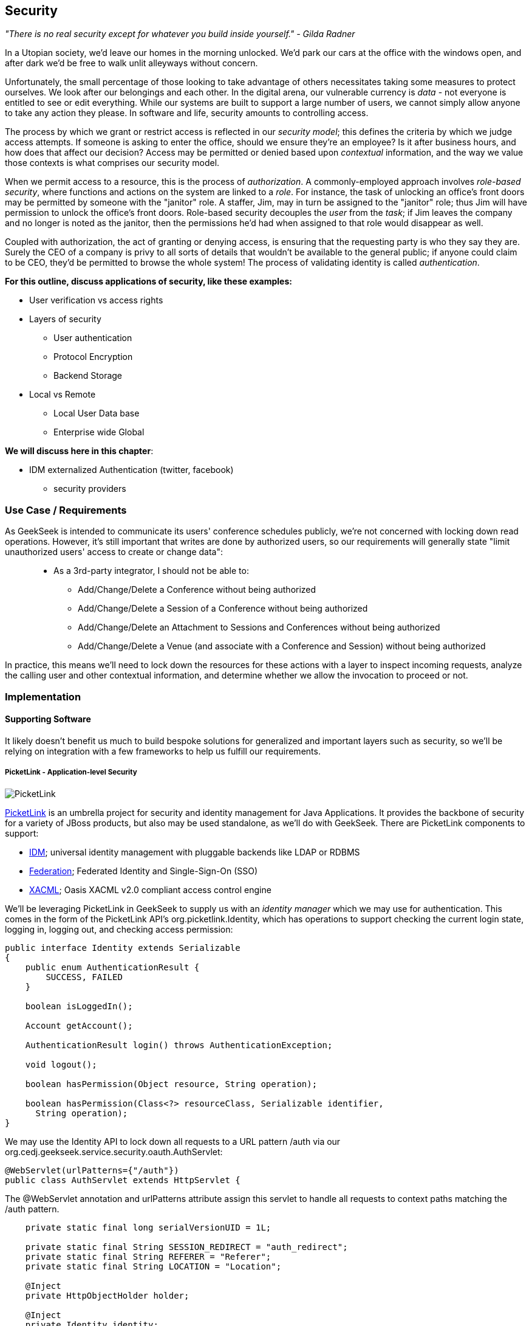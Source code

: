 == Security

_"There is no real security except for whatever you build inside yourself." - Gilda Radner_

In a Utopian society, we'd leave our homes in the morning unlocked.  We'd park our cars at the office with the windows open, and after dark we'd be free to walk unlit alleyways without concern.

Unfortunately, the small percentage of those looking to take advantage of others necessitates taking some measures to protect ourselves.  We look after our belongings and each other.  In the digital arena, our vulnerable currency is _data_ - not everyone is entitled to see or edit everything.  While our systems are built to support a large number of users, we cannot simply allow anyone to take any action they please.  In software and life, security amounts to controlling access.

The process by which we grant or restrict access is reflected in our _security model_; this defines the criteria by which we judge access attempts.  If someone is asking to enter the office, should we ensure they're an employee?  Is it after business hours, and how does that affect our decision?  Access may be permitted or denied based upon _contextual_ information, and the way we value those contexts is what comprises our security model.

When we permit access to a resource, this is the process of _authorization_.  A commonly-employed approach involves _role-based security_, where functions and actions on the system are linked to a _role_.  For instance, the task of unlocking an office's front doors may be permitted by someone with the "janitor" role.  A staffer, Jim, may in turn be assigned to the "janitor" role; thus Jim will have permission to unlock the office's front doors.  Role-based security decouples the _user_ from the _task_; if Jim leaves the company and no longer is noted as the janitor, then the permissions he'd had when assigned to that role would disappear as well.  

Coupled with authorization, the act of granting or denying access, is ensuring that the requesting party is who they say they are.  Surely the CEO of a company is privy to all sorts of details that wouldn't be available to the general public; if anyone could claim to be CEO, they'd be permitted to browse the whole system!  The process of validating identity is called _authentication_.

*For this outline, discuss applications of security, like these examples:*

* User verification vs access rights
* Layers of security
** User authentication
** Protocol Encryption
** Backend Storage
* Local vs Remote
** Local User Data base
** Enterprise wide Global

*We will discuss here in this chapter*:

* IDM externalized Authentication (twitter, facebook)
** security providers

=== Use Case / Requirements

As GeekSeek is intended to communicate its users' conference schedules publicly, we're not concerned with locking down read operations.  However, it's still important that writes are done by authorized users, so our requirements will generally state "limit unauthorized users' access to create or change data":
____
* As a 3rd-party integrator, I should not be able to:
** Add/Change/Delete a Conference without being authorized
** Add/Change/Delete a Session of a Conference without being authorized
** Add/Change/Delete an Attachment to Sessions and Conferences without being authorized
** Add/Change/Delete a Venue (and associate with a Conference and Session) without being authorized
____

In practice, this means we'll need to lock down the resources for these actions with a layer to inspect incoming requests, analyze the calling user and other contextual information, and determine whether we allow the invocation to proceed or not.

=== Implementation

==== Supporting Software

It likely doesn't benefit us much to build bespoke solutions for generalized and important layers such as security, so we'll be relying on integration with a few frameworks to help us fulfill our requirements.


===== PicketLink - Application-level Security

image:images/ch09-security/picketlink.png["PicketLink"]

http://www.jboss.org/picketlink[PicketLink] is an umbrella project for security and identity management for Java Applications.  It provides the backbone of security for a variety of JBoss products, but also may be used standalone, as we'll do with GeekSeek.  There are PicketLink components to support:

* http://www.jboss.org/picketlink/IDM.html[IDM]; universal identity management with pluggable backends like LDAP or RDBMS
* http://www.jboss.org/picketlink/Fed[Federation]; Federated Identity and Single-Sign-On (SSO)
* http://www.jboss.org/picketlink/XACML.html[XACML]; Oasis XACML v2.0 compliant access control engine

We'll be leveraging PicketLink in GeekSeek to supply us with an _identity manager_ which we may use for authentication.  This comes in the form of the PicketLink API's +org.picketlink.Identity+, which has operations to support checking the current login state, logging in, logging out, and checking access permission:

[source,java]
----
public interface Identity extends Serializable
{
    public enum AuthenticationResult {
        SUCCESS, FAILED
    }

    boolean isLoggedIn();

    Account getAccount();

    AuthenticationResult login() throws AuthenticationException;

    void logout();

    boolean hasPermission(Object resource, String operation);

    boolean hasPermission(Class<?> resourceClass, Serializable identifier, 
      String operation);
}
----

We may use the +Identity+ API to lock down all requests to a URL pattern +/auth+ via our +org.cedj.geekseek.service.security.oauth.AuthServlet+:

[source,java]
----
@WebServlet(urlPatterns={"/auth"})
public class AuthServlet extends HttpServlet {
----

The +@WebServlet+ annotation and +urlPatterns+ attribute assign this servlet to handle all requests to context paths matching the +/auth+ pattern.

[source,java]
----
    private static final long serialVersionUID = 1L;

    private static final String SESSION_REDIRECT = "auth_redirect";
    private static final String REFERER = "Referer";
    private static final String LOCATION = "Location";

    @Inject
    private HttpObjectHolder holder;

    @Inject
    private Identity identity;
----

Here we define some constants and inject the PicketLink +@Identity+.  We may then use these in our servlet's +service+ method, called by the contained on incoming client requests:

[source,java]
----
    @Override
    public void service(ServletRequest req, ServletResponse resp) throws IOException,
        ServletException {

        HttpServletRequest request = (HttpServletRequest)req;
        HttpServletResponse response = (HttpServletResponse)resp;
        HttpSession session = request.getSession();
        holder.setup(request, response);

        if(!identity.isLoggedIn()) {
            if(session.getAttribute(SESSION_REDIRECT) == null) {
                session.setAttribute(SESSION_REDIRECT, request.getHeader(REFERER));
            }

            try {
                AuthenticationResult status = identity.login();
                if(status == AuthenticationResult.FAILED) {
                    if(response.getStatus() == 302) { // Authenticator is requesting a redirect
                        return;
                    }
                    response.setStatus(400);
                    response.getWriter().append("FAILED");
                } else {
                    String url = String.valueOf(request.getSession().getAttribute(SESSION_REDIRECT));
                    response.setStatus(302);
                    response.setHeader(LOCATION, url);
                    request.getSession().removeAttribute(SESSION_REDIRECT);
                }
            } catch(AuthenticationException e) {
                response.setStatus(400);
                response.getWriter().append(e.getMessage());
                e.printStackTrace();
            }
        }
        else {
            response.setStatus(302);
            response.setHeader("Location", request.getHeader("Referer"));
            response.getWriter().append("ALREADY_LOGGED_IN");
        }
    }
}
----

By using the operations permitted by the +Identity+ API to check the login state and perform a login if necessary, we may set the appropriate HTTP status codes and authentication redirect attributes.

CDI beans will also be interested in knowing the current +User+ we have logged-in.  A PicketLink +Identity+ is associated with an implementation of +org.picketlink.idm.model.Account+, and we link an +Identity+ to a +User+ via our +org.cedj.geekseek.service.security.picketlink.UserAccount+.

[source,java]
----
public class UserAccount implements Account {

    private User user;

    public UserAccount(User user) {
        Validate.requireNonNull(user, "User must be specified");
        this.user = user;
    }

    public User getUser() {
        return user;
    }
    ...
----

With the line between an +Identity+ and our own +User+ object now drawn, we may make the current +User+ available as an injection target by supplying a CDI producer method, scoped to the current request.  This is handled by +org.cedj.geekseek.service.security.CurrentUserProducer+:

[source,java]
----
import javax.enterprise.context.RequestScoped;
import javax.enterprise.inject.Produces;
import javax.inject.Inject;

import org.cedj.geekseek.domain.Current;
import org.cedj.geekseek.domain.user.model.User;
import org.cedj.geekseek.service.security.picketlink.UserAccount;
import org.picketlink.Identity;

@RequestScoped
public class CurrentUserProducer {

    @Inject
    private Identity identity;

    @Produces @Current
    public User getCurrentUser() {
        if(identity.isLoggedIn()) {
            return ((UserAccount)identity.getAccount()).getUser();
        }
        return null;
    }
}
----

The class above will supply a +User+ to fields annotated with +@Current+, or null if no one is logged in.  As we've seen, our +UserAccount+ implementation will allow us to call +getUser()+ on the current +Identity+.

Here we've shown the use of PicketLink as a handy security abstraction, but we haven't done any real authentication or authorization yet.  For that, we'll need to implement a provider which will power the IDM requirements we have to enable social login via Twitter.

===== Agorava and Social Authentication

http://agorava.org/[Agorava] is a library consisting of CDI beans and extensions for interaction with the predominant social networks.  Its featureset touts:

* A generic and portable REST client API
* A generic API to work with OAuth 1.0a and 2.0 services
* A generic API to interact with JSON serialization and de-serialization
* A generic identification API to retrieve basic user information from a Social Service
* Specific APIs for Twitter, Facebook and LinkedIn

In short, we'll be using Agorava to handle our _authentication_ process and do the behind-the-scenes interaction with Twitter, enabling our sign-in integration.

* Agorava and PicketLink hidden in Security Module
** Auto attaches where it's needed via Interceptors, DefaultExceptionMappers and Servlets
** @Produces @Current User

+org.cedj.geekseek.service.security.oauth.SessionProducer+
[source,java]
----
import javax.enterprise.context.SessionScoped;
import javax.enterprise.inject.Default;
import javax.enterprise.inject.Produces;

import org.agorava.Twitter;
import org.agorava.core.api.oauth.OAuthSession;
import org.agorava.core.cdi.Current;

public class SessionProducer implements Serializable {

    private static final long serialVersionUID = 1L;

    @SessionScoped
    @Produces
    @Twitter
    @Current
    public OAuthSession produceOauthSession(@Twitter @Default OAuthSession session) {
        return session;
    }
}
----

*** Only point 'shared' between other modules. Someone produces a @Current User == Authorized request
*** Makes it easy to test Security Related entry points via
**** Deploy custom Test scoped @Current User producer
**** Use warp to setup authorized or not scenarios

* OAuth via Twitter for UI
** Agovara hidden behind PicketLink API's
** Generates a users API token on login
* Option to use GeekSeek API Tokens for REST api calls

+org.cedj.geekseek.service.security.oauth+
[source,java]
----
import javax.annotation.PostConstruct;
import javax.ejb.Singleton;
import javax.ejb.Startup;
import javax.enterprise.context.ApplicationScoped;
import javax.enterprise.inject.Produces;

import org.agorava.Twitter;
import org.agorava.core.api.oauth.OAuthAppSettings;
import org.agorava.core.oauth.SimpleOAuthAppSettingsBuilder;

@ApplicationScoped
@Startup @Singleton
public class SettingsProducer implements Serializable {

    private static final long serialVersionUID = 1L;

    private static final String PROP_API_KEY = "AUTH_API_KEY";
    private static final String PROP_API_SECRET = "AUTH_API_SECRET";
    private static final String PROP_API_CALLBACK = "AUTH_CALLBACK";

    @Produces @Twitter @ApplicationScoped
    public static OAuthAppSettings createSettings() {
        String apiKey = System.getenv(PROP_API_KEY);
        String apiSecret = System.getenv(PROP_API_SECRET);
        String apiCallback = System.getenv(PROP_API_CALLBACK);
        if(apiCallback == null) {
            apiCallback = "auth";
        }

        SimpleOAuthAppSettingsBuilder builder = new SimpleOAuthAppSettingsBuilder();
        builder.apiKey(apiKey).apiSecret(apiSecret).callback(apiCallback);

        return builder.build();
    }

    @PostConstruct
    public void validateEnvironment() {
        String apiKey = System.getenv(PROP_API_KEY);
        if(apiKey == null) {
            throw new IllegalStateException(PROP_API_KEY + " env variable must be set");
        }
        String apiSecret = System.getenv(PROP_API_SECRET);
        if(apiSecret == null) {
            throw new IllegalStateException(PROP_API_SECRET + " env variable must be set");
        }
    }
}
----

+org.cedj.geekseek.service.security.user.UserRegistration+ fired from OAuthAuthenticator:
[source,java]
----
import javax.enterprise.event.Observes;
import javax.inject.Inject;

import org.agorava.core.api.oauth.OAuthToken;
import org.agorava.twitter.model.TwitterProfile;
import org.cedj.geekseek.domain.Repository;
import org.cedj.geekseek.domain.user.model.User;
import org.cedj.geekseek.service.security.oauth.SuccessfulAuthentication;

public class UserRegistration {

    @Inject
    private Repository<User> repository;

    public void registerUser(@Observes SuccessfulAuthentication event) {
        TwitterProfile profile = (TwitterProfile)event.getProfile();

        User user = repository.get(profile.getScreenName());
        if(user == null) {
            user = new User(profile.getScreenName());
        }
        user.setName(profile.getFullName());
        user.setBio(profile.getDescription());
        user.setAvatarUrl(profile.getProfileImageUrl());
        OAuthToken token = event.getToken();
        user.setAccessToken(token.getSecret() + "|" + token.getToken());
        if(user.getApiToken() == null) {
            user.setApiToken(UUID.randomUUID().toString());
        }

        repository.store(user);
    }
}
----

By annotating the +OAuthAuthenticator+ with +@PicketLink+, this denotes that this is the authenticator instance to be used by PicketLink.

+org.cedj.geekseek.service.security.picketlink.OAuthAuthenticator+
[source,java]
----
@ApplicationScoped
@PicketLink
public class OAuthAuthenticator extends BaseAuthenticator {

    private static final String AUTH_COOKIE_NAME = "auth";
    private static final String LOCATION = "Location";

    @Inject @PicketLink
    private Instance<HttpServletRequest> requestInst;

    @Inject @PicketLink
    private Instance<HttpServletResponse> responseInst;

    @Inject
    private Repository<User> repository;

    @Inject
    private OAuthService service;

    @Inject @Twitter @Current
    private OAuthSession session;

    @Inject
    private Event<SuccessfulAuthentication> successful;

    @Override
    public void authenticate() {
        HttpServletRequest request = requestInst.get();
        HttpServletResponse response = responseInst.get();

        if(request == null || response == null) {
            setStatus(AuthenticationStatus.FAILURE);
        } else {
            if(session.isConnected()) { // already got a active session going
                OAuthSession session = service.getSession();
                UserProfile userProfile = session.getUserProfile();

                User user = repository.get(userProfile.getId());
                if(user == null) {  // can't find a matching account, shouldn't really happen
                    setStatus(AuthenticationStatus.FAILURE);
                } else {
                    setAccount(new UserAccount(user));
                    setStatus(AuthenticationStatus.SUCCESS);
                }
            } else {
                // Callback
                String verifier = request.getParameter(service.getVerifierParamName());
                if(verifier != null) {
                    session.setVerifier(verifier);
                    service.initAccessToken();

                    // https://issues.jboss.org/browse/AGOVA-53
                    successful.fire(new SuccessfulAuthentication(service.getSession().getUserProfile(), service.getAccessToken()));

                    String screenName = ((TwitterProfile)service.getSession().getUserProfile()).getScreenName();
                    User user = repository.get(screenName);
                    if(user == null) { // can't find a matching account
                        setStatus(AuthenticationStatus.FAILURE);
                    } else {
                        setAccount(new UserAccount(user));
                        setStatus(AuthenticationStatus.SUCCESS);
                        response.addCookie(new Cookie(AUTH_COOKIE_NAME, user.getApiToken()));
                    }

                } else {
                    // initiate redirect request to 3. party
                    String redirectUrl = service.getAuthorizationUrl();

                    response.setStatus(302);
                    response.setHeader(LOCATION, redirectUrl);
                    setStatus(AuthenticationStatus.DEFERRED);
                }
            }
        }
    }
}
----

=== Requirement Test Scenarios

==== Overview

* PUT data
* GET data
* POST data
* PATCH data
* DELETE data
* OPTIONS filtered

* Login
** Exception cases


==== Setup

* Warp, Resolver, nothing new
* CDI Producers to Produce @Current User

* Filtering OPTIONS Allow header
** Should not allow POST, PUT, PATCH or DELETE in Allow header if unauthorized
*** https://github.com/arquillian/continuous-enterprise-development/blob/master/code/application/service/security/src/test/java/org/cedj/geekseek/service/security/test/integration/SecuredOptionsTestCase.java[SecuredOptionsTestCase]

[source,java]
----
@RunAsClient
@WarpTest
@RunWith(Arquillian.class)
public class SecuredOptionsTestCase {

    @Deployment
    public static WebArchive deploy() {
        return ShrinkWrap.create(WebArchive.class)
            .addClasses(
                SecuredOptionsExceptionMapper.class,
                SecuredOptionsTestCase.class,
                SetupAuth.class,
                TestResource.class,
                TestApplication.class,
                TestCurrentUserProducer.class)
            .addAsLibraries(RestCoreDeployments.root())
            .addAsLibraries(UserDeployments.domain())
            .addAsWebInfResource(EmptyAsset.INSTANCE, "beans.xml");
    }

    @ArquillianResource
    private URL baseURL;

    @Test
    public void shouldNotContainStateChangingMethodsForUnauthorizedAccess() throws Exception {
        final URL testURL = createTestURL();
        Warp.initiate(new Activity() {
            @Override
            public void perform() {
                    given().
                    then().
                        statusCode(Status.OK.getStatusCode()).
                        header("Allow", allOf(
                            not(containsString("POST")),
                            not(containsString("PUT")),
                            not(containsString("DELETE")),
                            not(containsString("PATCH")))).
                when().
                    options(testURL.toExternalForm());
            }
        }).inspect(new SetupAuth(null));
    }

    @Test
    public void shouldContainStateChangingMethodsForAuthorizedAccess() throws Exception {
        final URL testURL = createTestURL();
        Warp.initiate(new Activity() {
            @Override
            public void perform() {
                    given().
                    then().
                        statusCode(Status.OK.getStatusCode()).
                        header("Allow", allOf(
                            containsString("GET"),
                            containsString("OPTIONS"),
                            containsString("POST"),
                            containsString("PUT"),
                            containsString("DELETE"),
                            containsString("PATCH"))).
                when().
                    options(testURL.toExternalForm());
            }
        }).inspect(new SetupAuth(new User("testuser")));
    }

    private URL createTestURL() throws MalformedURLException {
        return new URL(baseURL, "api/test");
    }
}
----


**** Test Double TestResource (REST Service)
**** RESTEasy impl of DefaultOptionsHandler
***** Used when the Service itself has no @OPTIONS implements

[source,java]
----
    @Test
    public void shouldNotContainStateChangingMethodsForUnauthorizedAccess() throws Exception { .. }

    @Test
    public void shouldContainStateChangingMethodsForAuthorizedAccess() throws Exception { ... }

----


* UnAuthorized(401) when attempting to POST, PUT, PATCH or DELETE a resource if unauthorized
*** https://github.com/arquillian/continuous-enterprise-development/blob/master/code/application/service/security/src/test/java/org/cedj/geekseek/service/security/test/integration/SecuredMethodsTestCase.java[SecuredMethodsTestCase]

[source,java]
----
@RunAsClient
@WarpTest
@RunWith(Arquillian.class)
public class SecuredMethodsTestCase {

    @Deployment
    public static WebArchive deploy() {
        return ShrinkWrap.create(WebArchive.class)
            .addClasses(
                SecurityInterceptor.class,
                SecuredMethodsTestCase.class,
                SetupAuth.class,
                TestResource.class,
                TestApplication.class,
                TestCurrentUserProducer.class)
            .addAsLibraries(RestCoreDeployments.root())
            .addAsLibraries(UserDeployments.domain())
            .addAsWebInfResource(RestCoreDeployments.linkableBeansXml(), "beans.xml");
    }

    @ArquillianResource
    private URL baseURL;

    @Test
    public void shouldAllowOPTIONSForNonauthorizedAccess() throws Exception {
        final URL testURL = createTestURL();
        Warp.initiate(new Activity() {
            @Override
            public void perform() {
                    given().
                    then().
                        statusCode(Status.OK.getStatusCode()).
                when().
                    options(testURL.toExternalForm());
            }
        }).inspect(new SetupAuth(null));
    }

    @Test
    public void shouldAllowOPTIONSForAuthorizedAccess() throws Exception {
        final URL testURL = createTestURL();
        Warp.initiate(new Activity() {
            @Override
            public void perform() {
                    given().
                    then().
                        statusCode(Status.OK.getStatusCode()).
                when().
                    options(testURL.toExternalForm());
            }
        }).inspect(new SetupAuth(new User("testuser")));
    }

    @Test
    public void shouldAllowGETForUnauthorizedAccess() throws Exception {
        final URL testURL = createTestURL();
        Warp.initiate(new Activity() {
            @Override
            public void perform() {
                    given().
                    then().
                        statusCode(Status.OK.getStatusCode()).
                when().
                    get(testURL.toExternalForm());
            }
        }).inspect(new SetupAuth(null));
    }

    @Test
    public void shouldAllowGETForAuthorizedAccess() throws Exception {
        final URL testURL = createTestURL();
        Warp.initiate(new Activity() {
            @Override
            public void perform() {
                    given().
                    then().
                        statusCode(Status.OK.getStatusCode()).
                when().
                    get(testURL.toExternalForm());
            }
        }).inspect(new SetupAuth(new User("testuser")));
    }

    @Test
    public void shouldNotAllowPUTForUnauthorizedAccess() throws Exception {
        final URL testURL = createTestURL();
        Warp.initiate(new Activity() {
            @Override
            public void perform() {
                    given().
                    then().
                        statusCode(Status.UNAUTHORIZED.getStatusCode()).
                when().
                    put(testURL.toExternalForm());
            }
        }).inspect(new SetupAuth(null));
    }

    @Test
    public void shouldAllowPUTForAuuthorizedAccess() throws Exception {
        final URL testURL = createTestURL();
        Warp.initiate(new Activity() {
            @Override
            public void perform() {
                    given().
                    then().
                        statusCode(Status.OK.getStatusCode()).
                when().
                    put(testURL.toExternalForm());
            }
        }).inspect(new SetupAuth(new User("testuser")));
    }

    @Test
    public void shouldNotAllowPOSTForUnauthorizedAccess() throws Exception {
        final URL testURL = createTestURL();
        Warp.initiate(new Activity() {
            @Override
            public void perform() {
                    given().
                    then().
                        statusCode(Status.UNAUTHORIZED.getStatusCode()).
                when().
                    post(testURL.toExternalForm());
            }
        }).inspect(new SetupAuth(null));
    }

    @Test
    public void shouldAllowPOSTForAuthorizedAccess() throws Exception {
        final URL testURL = createTestURL();
        Warp.initiate(new Activity() {
            @Override
            public void perform() {
                    given().
                    then().
                        statusCode(Status.OK.getStatusCode()).
                when().
                    post(testURL.toExternalForm());
            }
        }).inspect(new SetupAuth(new User("testuser")));
    }

    @Test
    public void shouldNotAllowDELETEForUnauthorizedAccess() throws Exception {
        final URL testURL = createTestURL();
        Warp.initiate(new Activity() {
            @Override
            public void perform() {
                    given().
                    then().
                        statusCode(Status.UNAUTHORIZED.getStatusCode()).
                when().
                    delete(testURL.toExternalForm());
            }
        }).inspect(new SetupAuth(null));
    }

    @Test
    public void shouldAllowDELETEForAuthorizedAccess() throws Exception {
        final URL testURL = createTestURL();
        Warp.initiate(new Activity() {
            @Override
            public void perform() {
                    given().
                    then().
                        statusCode(Status.OK.getStatusCode()).
                when().
                    delete(testURL.toExternalForm());
            }
        }).inspect(new SetupAuth(new User("testuser")));
    }

    @Test
    public void shouldNotAllowPATCHForUnauthorizedAccess() throws Exception {
        final URL testURL = createTestURL();
        Warp.initiate(new Activity() {
            @Override
            public void perform() {
                    given().
                    then().
                        statusCode(Status.UNAUTHORIZED.getStatusCode()).
                when().
                    patch(testURL.toExternalForm());
            }
        }).inspect(new SetupAuth(null));
    }

    @Test
    public void shouldAllowPATCHForAuthorizedAccess() throws Exception {
        final URL testURL = createTestURL();
        Warp.initiate(new Activity() {
            @Override
            public void perform() {
                    given().
                    then().
                        statusCode(Status.OK.getStatusCode()).
                when().
                    patch(testURL.toExternalForm());
            }
        }).inspect(new SetupAuth(new User("testuser")));
    }

    private URL createTestURL() throws MalformedURLException {
        return new URL(baseURL, "api/test");
    }
}
----

**** Test Double TestResource (REST Service)
**** Uses our own @ResourceModel RESTInterceptor chain

+org.cedj.geekseek.service.security.interceptor.SecurityInterceptor+
[source,java]
----
public class SecurityInterceptor implements RESTInterceptor {

    @Inject @Current
    private Instance<User> user;

    @Override
    public int getPriority() {
        return 0;
    }

    @Override
    public Object invoke(InvocationContext ic) throws Exception {

        Method target = ic.getMethod();
        if(isStateChangingMethod(target)) {
            if(user.get() != null) {
                return ic.proceed();
            }
            else {
                return Response.status(Status.UNAUTHORIZED).build();
            }
        }
        return ic.proceed();
    }

    private boolean isStateChangingMethod(Method target) {
        return target.isAnnotationPresent(PUT.class) ||
            target.isAnnotationPresent(POST.class) ||
            target.isAnnotationPresent(DELETE.class) ||
            target.isAnnotationPresent(PATCH.class);
    }
}
----



[source, java]
----
    @Test
    public void shouldAllowOPTIONSForNonauthorizedAccess() throws Exception { .. }

    @Test
    public void shouldAllowOPTIONSForAuthorizedAccess() throws Exception { .. }

    @Test
    public void shouldAllowGETForUnauthorizedAccess() throws Exception { .. }

    @Test
    public void shouldAllowGETForAuthorizedAccess() throws Exception { .. }

    @Test
    public void shouldNotAllowPUTForUnauthorizedAccess() throws Exception { .. }

    @Test
    public void shouldAllowPUTForAuuthorizedAccess() throws Exception { .. }

    @Test
    public void shouldNotAllowPOSTForUnauthorizedAccess() throws Exception { .. }

    @Test
    public void shouldAllowPOSTForAuthorizedAccess() throws Exception { .. }

    @Test
    public void shouldNotAllowDELETEForUnauthorizedAccess() throws Exception { .. }

    @Test
    public void shouldAllowDELETEForAuthorizedAccess() throws Exception { .. }

    @Test
    public void shouldNotAllowPATCHForUnauthorizedAccess() throws Exception { .. }

    @Test
    public void shouldAllowPATCHForAuthorizedAccess() throws Exception { .. }
----

* WhoAmI Resource, check to see who you are authorized as
** Used by UI to determine login info
** 302 redirect to User Resource on authorized
** 401 when not authorized
*** https://github.com/arquillian/continuous-enterprise-development/blob/master/code/application/service/security/src/test/java/org/cedj/geekseek/service/security/test/integration/WhoAmIResourceTestCase.java[WhoAmIResourceTestCase]

[source,java]
----
@RunAsClient
@WarpTest
@RunWith(Arquillian.class)
public class WhoAmIResourceTestCase {

    @Deployment
    public static WebArchive deploy() {
        return ShrinkWrap.create(WebArchive.class)
            .addClasses(
                WhoAmIResource.class,
                SetupAuth.class,
                TestApplication.class,
                TestCurrentUserProducer.class)
            .addAsLibraries(RestCoreDeployments.root())
            .addAsLibraries(UserDeployments.domain())
            .addAsLibraries(UserRestDeployments.module())
            .addAsWebInfResource(new File("src/test/resources/beans.xml"));
    }

    @ArquillianResource
    private URL baseURL;

    @Test
    public void shouldReponseWithNotAuthorizedWhenNoUserFound() throws Exception {
        final URL whoAmIURL = createTestURL();
        Warp.initiate(new Activity() {
            @Override
            public void perform() {
                    given().
                    then().
                        statusCode(Status.UNAUTHORIZED.getStatusCode()).
                when().
                    get(whoAmIURL.toExternalForm());
            }
        }).inspect(new SetupAuth(null));
    }

    @Test
    public void shouldReponseSeeOtherWhenUserFound() throws Exception {
        final URL whoAmIURL = createTestURL();
        Warp.initiate(new Activity() {
            @Override
            public void perform() {
                    given().
                        redirects().
                            follow(false).
                    then().
                        statusCode(Status.SEE_OTHER.getStatusCode()).
                when().
                    get(whoAmIURL.toExternalForm());
            }
        }).inspect(new SetupAuth(new User("testuser")));
    }

    private URL createTestURL() throws MalformedURLException {
        return new URL(baseURL, "api/security/whoami");
    }
}
----

[source, java]
----
    @Test
    public void shouldReponseWithNotAuthorizedWhenNoUserFound() throws Exception { .. }

    @Test
    public void shouldReponseSeeOtherWhenUserFound() throws Exception { .. }
----


* OAuth Login
** Should redirect back to where user came from on auth ok
** Handle exception cases and auth responses from PicketLink Authenticator impl
** TestCase use custom Authenticator to control the scenarios https://github.com/arquillian/continuous-enterprise-development/blob/master/code/application/service/security/src/test/java/org/cedj/geekseek/service/security/test/integration/ControllableAuthenticator.java[ControllableAuthenticator]

[source,java]
----
@RequestScoped
@PicketLink
public class ControllableAuthenticator extends BaseAuthenticator {

    private boolean wasCalled = false;
    private boolean shouldFailAuth = false;

    @Override
    public void authenticate() {
        wasCalled = true;
        if(shouldFailAuth) {
            setStatus(AuthenticationStatus.FAILURE);
        } else {
            setStatus(AuthenticationStatus.SUCCESS);
            setAccount(new User());
        }
    }

    public boolean wasCalled() {
        return wasCalled;
    }

    public void setShouldFailAuth(boolean fail) {
        this.shouldFailAuth = fail;
    }

}
----

*** https://github.com/arquillian/continuous-enterprise-development/blob/master/code/application/service/security/src/test/java/org/cedj/geekseek/service/security/test/integration/AuthServletTestCase.java[AuthServletTestCase]

[source,java]
----
@RunAsClient
@WarpTest
@RunWith(Arquillian.class)
public class AuthServletTestCase {

    @Deployment
    public static WebArchive deploy() {
        return ShrinkWrap.create(WebArchive.class)
            .addClasses(AuthServlet.class, HttpObjectHolder.class, ControllableAuthenticator.class)
            .addAsWebInfResource(EmptyAsset.INSTANCE, "beans.xml")
            .addAsLibraries(
                Maven.resolver()
                    .loadPomFromFile("pom.xml")
                    .resolve("org.picketlink:picketlink-impl")
                        .withTransitivity()
                        .asFile());
    }

    @ArquillianResource
    private URL baseURL;

    @Test
    public void shouldRedirectToRefererOnAuthSuccess() throws Exception {
        Warp.initiate(new Activity() {

            @Override
            public void perform() {
                try {
                    final HttpURLConnection conn = (HttpURLConnection)new URL(baseURL, "auth").openConnection();
                    conn.setRequestProperty("Referer", "http:/geekseek.com");
                    conn.setInstanceFollowRedirects(false);
                    Assert.assertEquals(302, conn.getResponseCode());
                    Assert.assertEquals(conn.getHeaderField("Location"), "http:/geekseek.com");
                } catch(Exception e) {
                    throw new RuntimeException(e);
                }
            }
        }).inspect(new Inspection() {
            private static final long serialVersionUID = 1L;

            @Inject @PicketLink
            private ControllableAuthenticator auth;

            @BeforeServlet
            public void setup() {
                auth.setShouldFailAuth(false);
            }

            @AfterServlet
            public void validate() {
                Assert.assertTrue(auth.wasCalled());
            }
        });
    }

    @Test
    public void shouldReturnUnAuthorizedOnAuthFailure() throws Exception {
        Warp.initiate(new Activity() {

            @Override
            public void perform() {
                try {
                    final HttpURLConnection conn = (HttpURLConnection)new URL(baseURL, "auth").openConnection();
                    conn.setInstanceFollowRedirects(false);
                    Assert.assertEquals(400, conn.getResponseCode());
                } catch(Exception e) {
                    throw new RuntimeException(e);
                }
            }
        }).inspect(new Inspection() {
            private static final long serialVersionUID = 1L;

            @Inject @PicketLink
            private ControllableAuthenticator auth;

            @BeforeServlet
            public void setup() {
                auth.setShouldFailAuth(true);
            }

            @AfterServlet
            public void validate() {
                Assert.assertTrue(auth.wasCalled());
            }
        });
    }
}
----

[source, java]
----
    @Test
    public void shouldRedirectToRefererOnAuthSuccess() throws Exception { .. }

    @Test
    public void shouldReturnUnAuthorizedOnAuthFailure() throws Exception { .. }

----